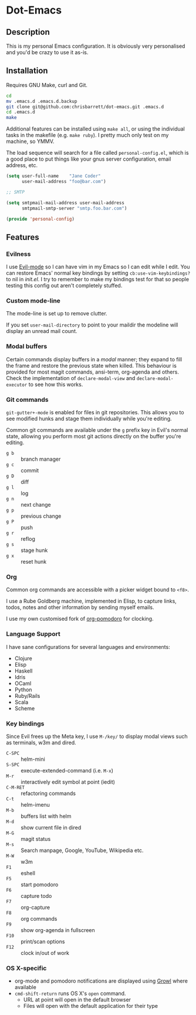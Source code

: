 #+AUTHOR: Chris Barrett
* Dot-Emacs
** Description
This is my personal Emacs configuration. It is obviously very personalised and
you'd be crazy to use it as-is.
** Installation
Requires GNU Make, curl and Git.

#+begin_src sh
cd
mv .emacs.d .emacs.d.backup
git clone git@github.com:chrisbarrett/dot-emacs.git .emacs.d
cd .emacs.d
make
#+end_src

Additional features can be installed using =make all=, or using the individual
tasks in the makefile (e.g. =make ruby=). I pretty much only test on my machine,
so YMMV.

The load sequence will search for a file called =personal-config.el=, which is a
good place to put things like your gnus server configuration, email address,
etc.

#+begin_src emacs-lisp
(setq user-full-name    "Jane Coder"
      user-mail-address "foo@bar.com")

;; SMTP

(setq smtpmail-mail-address user-mail-address
      smtpmail-smtp-server "smtp.foo.bar.com")

(provide 'personal-config)
#+end_src
** Features
*** Evilness
I use [[https://gitorious.org/evil/pages/Home][Evil-mode]] so I can have vim in my Emacs so I can edit while I edit. You
can restore Emacs' normal key bindings by setting =cb:use-vim-keybindings?= to
nil in /init.el/. I try to remember to make my bindings test for that so people
testing this config out aren't completely stuffed.
*** Custom mode-line
The mode-line is set up to remove clutter.

If you set =user-mail-directory= to point to your maildir the modeline will
display an unread mail count.
*** Modal buffers
Certain commands display buffers in a /modal/ manner; they expand to fill the
frame and restore the previous state when killed. This behaviour is provided for
most magit commands, ansi-term, org-agenda and others. Check the implementation
of =declare-modal-view= and =declare-modal-executor= to see how this works.
*** Git commands
=git-gutter+-mode= is enabled for files in git repositories. This allows you to
see modified hunks and stage them individually while you're editing.

Common git commands are available under the =g= prefix key in Evil's normal
state, allowing you perform most git actions directly on the buffer you're
editing.
- =g b= :: branch manager
- =g c= :: commit
- =g D= :: diff
- =g l= :: log
- =g n= :: next change
- =g p= :: previous change
- =g P= :: push
- =g r= :: reflog
- =g s= :: stage hunk
- =g x= :: reset hunk
*** Org
Common org commands are accessible with a picker widget bound to =<f8>=.

I use a Rube Goldberg machine, implemented in Elisp, to capture links, todos,
notes and other information by sending myself emails.

I use my own customised fork of [[https://github.com/chrisbarrett/org-pomodoro][org-pomodoro]] for clocking.
*** Language Support
I have sane configurations for several languages and environments:
- Clojure
- Elisp
- Haskell
- Idris
- OCaml
- Python
- Ruby/Rails
- Scala
- Scheme
*** Key bindings
Since Evil frees up the Meta key, I use =M-/key/= to display modal views such as
terminals, w3m and dired.
- =C-SPC= :: helm-mini
- =S-SPC= :: execute-extended-command (i.e. =M-x=)
- =M-r= :: interactively edit symbol at point (iedit)
- =C-M-RET= :: refactoring commands
- =C-t= :: helm-imenu
- =M-b= :: buffers list with helm
- =M-d= :: show current file in dired
- =M-G= :: magit status
- =M-s= :: Search manpage, Google, YouTube, Wikipedia etc.
- =M-W= :: w3m
- =F1= :: eshell
- =F5= :: start pomodoro
- =F6= :: capture todo
- =F7= :: org-capture
- =F8= :: org commands
- =F9= :: show org-agenda in fullscreen
- =F10= :: print/scan options
- =F12= :: clock in/out of work
*** OS X-specific
- org-mode and pomodoro notifications are displayed using [[http://growl.info/][Growl]] where available
- =cmd-shift-return= runs OS X's =open= command.
  - URL at point will open in the default browser
  - Files will open with the default application for their type
